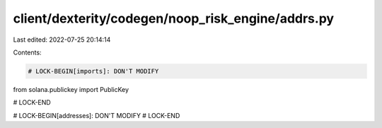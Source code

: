client/dexterity/codegen/noop_risk_engine/addrs.py
==================================================

Last edited: 2022-07-25 20:14:14

Contents:

.. code-block:: py

    # LOCK-BEGIN[imports]: DON'T MODIFY
from solana.publickey import PublicKey

# LOCK-END


# LOCK-BEGIN[addresses]: DON'T MODIFY
# LOCK-END


